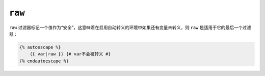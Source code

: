 ``raw``
=======

``raw`` 过滤器标记一个值作为“安全”，这意味着在启用自动转义的环境中如果还有变量未转义，则
``raw`` 是适用于它的最后一个过滤器：

.. code-block:: twig

    {% autoescape %}
        {{ var|raw }} {# var不会被转义 #}
    {% endautoescape %}
